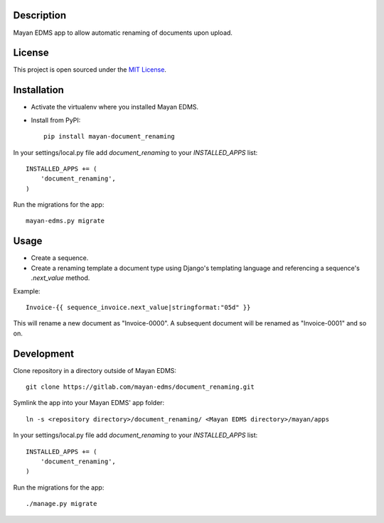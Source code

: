 .. image:: https://gitlab.com/mayan-edms/document_renaming/raw/master/contrib/art/logo.png

Description
-----------
Mayan EDMS app to allow automatic renaming of documents upon upload.

License
-------
This project is open sourced under the `MIT License`_.

.. _`MIT License`: https://gitlab.com/mayan-edms/document_renaming/raw/master/LICENSE

Installation
------------
- Activate the virtualenv where you installed Mayan EDMS.
- Install from PyPI::

    pip install mayan-document_renaming

In your settings/local.py file add `document_renaming` to your `INSTALLED_APPS` list::

    INSTALLED_APPS += (
        'document_renaming',
    )

Run the migrations for the app::

    mayan-edms.py migrate


Usage
-----
- Create a sequence.
- Create a renaming template a document type using Django's templating language and referencing a sequence's `.next_value` method.

Example::

    Invoice-{{ sequence_invoice.next_value|stringformat:"05d" }}

This will rename a new document as "Invoice-0000". A subsequent document will be renamed as "Invoice-0001" and so on.


Development
-----------
Clone repository in a directory outside of Mayan EDMS::

    git clone https://gitlab.com/mayan-edms/document_renaming.git

Symlink the app into your Mayan EDMS' app folder::

    ln -s <repository directory>/document_renaming/ <Mayan EDMS directory>/mayan/apps

In your settings/local.py file add `document_renaming` to your `INSTALLED_APPS` list::

    INSTALLED_APPS += (
        'document_renaming',
    )

Run the migrations for the app::

    ./manage.py migrate
